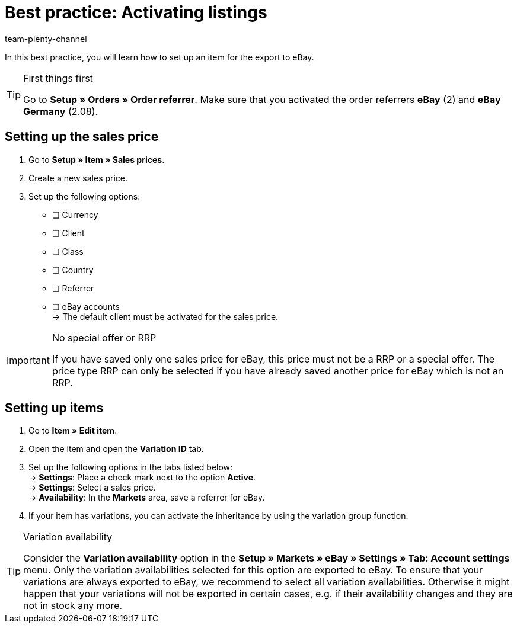 = Best practice: Activating listings
:lang: en
:author: team-plenty-channel
:keywords: eBay listing, configuring eBay items, configuring eBay listings
:position: 20
:url: markets/ebay/best-practices-ebay-activate-listings
:id: 0ITKS35

In this best practice, you will learn how to set up an item for the export to eBay.

[TIP]
.First things first
====
Go to *Setup » Orders » Order referrer*. Make sure that you activated the order referrers *eBay* (2) and *eBay Germany* (2.08).
====

[#100]
== Setting up the sales price

. Go to *Setup » Item » Sales prices*.
. Create a new sales price.
. Set up the following options:
* [ ] Currency
* [ ] Client
* [ ] Class
* [ ] Country
* [ ] Referrer
* [ ] eBay accounts +
-> The default client must be activated for the sales price.

[IMPORTANT]
.No special offer or RRP
====
If you have saved only one sales price for eBay, this price must not be a RRP or a special offer. The price type RRP can only be selected if you have already saved another price for eBay which is not an RRP.
====

[#200]
== Setting up items

. Go to *Item » Edit item*.
. Open the item and open the *Variation ID* tab.
. Set up the following options in the tabs listed below: +
-> *Settings*: Place a check mark next to the option *Active*. +
-> *Settings*: Select a sales price. +
-> *Availability*: In the *Markets* area, save a referrer for eBay.
. If your item has variations, you can activate the inheritance by using the variation group function.

[TIP]
.Variation availability
====
Consider the *Variation availability* option in the *Setup » Markets » eBay » Settings » Tab: Account settings* menu. Only the variation availabilities selected for this option are exported to eBay. To ensure that your variations are always exported to eBay, we recommend to select all variation availabilities. Otherwise it might happen that your variations will not be exported in certain cases, e.g. if their availability changes and they are not in stock any more.
====

